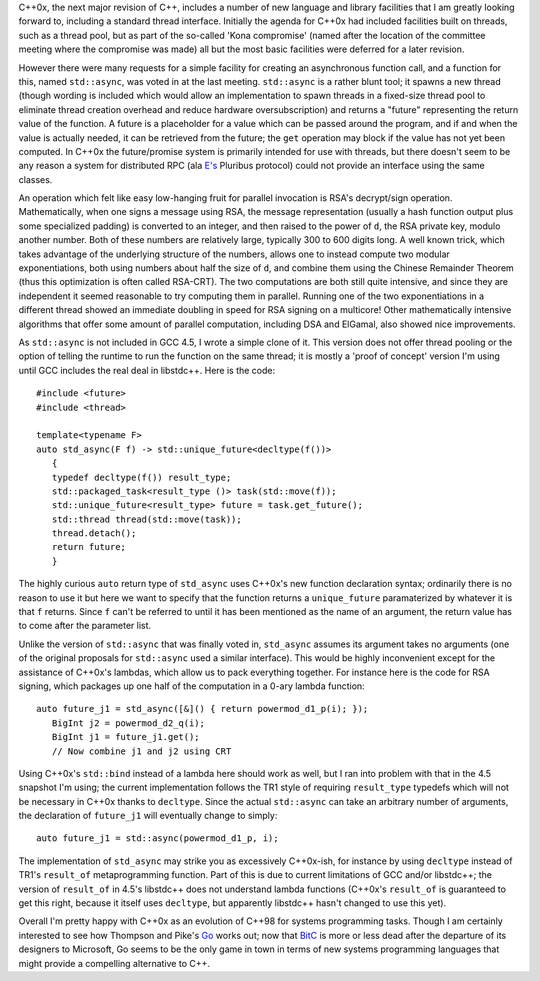 .. title: Using std::async for easy parallel computations
.. slug: cpp_async
.. date: 2009-11-24
.. tags: programming

C++0x, the next major revision of C++, includes a number of new
language and library facilities that I am greatly looking forward to,
including a standard thread interface. Initially the agenda for C++0x
had included facilities built on threads, such as a thread pool, but as
part of the so-called 'Kona compromise' (named after the location of
the committee meeting where the compromise was made) all but the most
basic facilities were deferred for a later revision.

.. TEASER_END

However there were many requests for a simple facility for creating
an asynchronous function call, and a function for this, named
``std::async``, was voted in at the last meeting.
``std::async`` is a rather blunt tool; it spawns a new thread
(though wording is included which would allow an implementation to
spawn threads in a fixed-size thread pool to eliminate thread creation
overhead and reduce hardware oversubscription) and returns a "future"
representing the return value of the function. A future is a
placeholder for a value which can be passed around the program, and if
and when the value is actually needed, it can be retrieved from the
future; the ``get`` operation may block if the value has not yet
been computed. In C++0x the future/promise system is primarily
intended for use with threads, but there doesn't seem to be any reason
a system for distributed RPC (ala `E's <http://www.erights.org/elang/>`_ Pluribus protocol) could not
provide an interface using the same classes.

An operation which felt like easy low-hanging fruit for parallel
invocation is RSA's decrypt/sign operation. Mathematically, when one
signs a message using RSA, the message representation (usually a hash
function output plus some specialized padding) is converted to an
integer, and then raised to the power of ``d``, the RSA private
key, modulo another number. Both of these numbers are relatively
large, typically 300 to 600 digits long. A well known trick, which
takes advantage of the underlying structure of the numbers, allows one
to instead compute two modular exponentiations, both using numbers
about half the size of ``d``, and combine them using the Chinese
Remainder Theorem (thus this optimization is often called
RSA-CRT). The two computations are both still quite intensive, and
since they are independent it seemed reasonable to try computing them
in parallel.  Running one of the two exponentiations in a different
thread showed an immediate doubling in speed for RSA signing on a
multicore! Other mathematically intensive algorithms that offer some
amount of parallel computation, including DSA and ElGamal, also showed
nice improvements.

As ``std::async`` is not included in GCC 4.5, I wrote a simple
clone of it. This version does not offer thread pooling or the option
of telling the runtime to run the function on the same thread; it is
mostly a 'proof of concept' version I'm using until GCC includes the
real deal in libstdc++. Here is the code::

   #include <future>
   #include <thread>

   template<typename F>
   auto std_async(F f) -> std::unique_future<decltype(f())>
      {
      typedef decltype(f()) result_type;
      std::packaged_task<result_type ()> task(std::move(f));
      std::unique_future<result_type> future = task.get_future();
      std::thread thread(std::move(task));
      thread.detach();
      return future;
      }

The highly curious ``auto`` return type of ``std_async``
uses C++0x's new function declaration syntax; ordinarily there is
no reason to use it but here we want to specify that the function
returns a ``unique_future`` paramaterized by whatever it is
that ``f`` returns. Since ``f`` can't be referred to until
it has been mentioned as the name of an argument, the return value
has to come after the parameter list.

Unlike the version of ``std::async`` that was finally voted
in, ``std_async`` assumes its argument takes no arguments (one of
the original proposals for ``std::async`` used a similar
interface). This would be highly inconvenient except for the
assistance of C++0x's lambdas, which allow us to pack everything
together. For instance here is the code for RSA signing, which
packages up one half of the computation in a 0-ary lambda
function::

   auto future_j1 = std_async([&]() { return powermod_d1_p(i); });
      BigInt j2 = powermod_d2_q(i);
      BigInt j1 = future_j1.get();
      // Now combine j1 and j2 using CRT

Using C++0x's ``std::bind`` instead of a lambda here should
work as well, but I ran into problem with that in the 4.5 snapshot I'm
using; the current implementation follows the TR1 style of requiring
``result_type`` typedefs which will not be necessary in C++0x
thanks to ``decltype``. Since the actual ``std::async`` can
take an arbitrary number of arguments, the declaration of
``future_j1`` will eventually change to simply::

   auto future_j1 = std::async(powermod_d1_p, i);

The implementation of ``std_async`` may strike you as
excessively C++0x-ish, for instance by using ``decltype`` instead
of TR1's ``result_of`` metaprogramming function. Part of this is
due to current limitations of GCC and/or libstdc++; the version of
``result_of`` in 4.5's libstdc++ does not understand lambda
functions (C++0x's ``result_of`` is guaranteed to get this right,
because it itself uses ``decltype``, but apparently libstdc++
hasn't changed to use this yet).

Overall I'm pretty happy with C++0x as an evolution of C++98 for
systems programming tasks. Though I am certainly interested to see how
Thompson and Pike's `Go <http://golang.org>`_ works out; now that
`BitC <http://bitc-lang.org>`_ is more or less dead after the
departure of its designers to Microsoft, Go seems to be the only game
in town in terms of new systems programming languages that might
provide a compelling alternative to C++.
